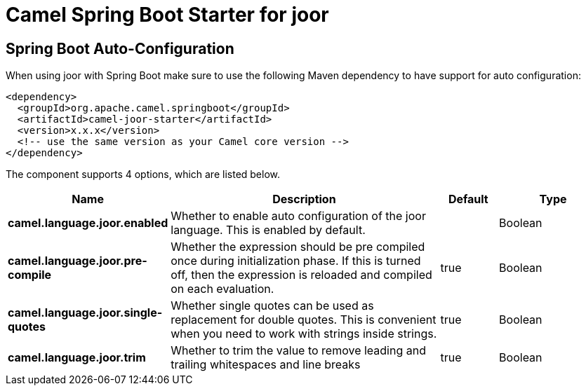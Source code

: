 // spring-boot-auto-configure options: START
:page-partial:
:doctitle: Camel Spring Boot Starter for joor

== Spring Boot Auto-Configuration

When using joor with Spring Boot make sure to use the following Maven dependency to have support for auto configuration:

[source,xml]
----
<dependency>
  <groupId>org.apache.camel.springboot</groupId>
  <artifactId>camel-joor-starter</artifactId>
  <version>x.x.x</version>
  <!-- use the same version as your Camel core version -->
</dependency>
----


The component supports 4 options, which are listed below.



[width="100%",cols="2,5,^1,2",options="header"]
|===
| Name | Description | Default | Type
| *camel.language.joor.enabled* | Whether to enable auto configuration of the joor language. This is enabled by default. |  | Boolean
| *camel.language.joor.pre-compile* | Whether the expression should be pre compiled once during initialization phase. If this is turned off, then the expression is reloaded and compiled on each evaluation. | true | Boolean
| *camel.language.joor.single-quotes* | Whether single quotes can be used as replacement for double quotes. This is convenient when you need to work with strings inside strings. | true | Boolean
| *camel.language.joor.trim* | Whether to trim the value to remove leading and trailing whitespaces and line breaks | true | Boolean
|===


// spring-boot-auto-configure options: END

